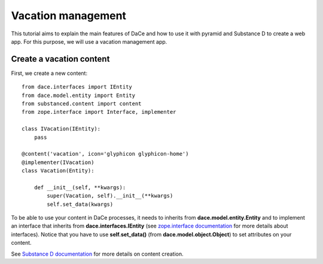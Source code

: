 .. _qtut_vacation_management:

===================
Vacation management
===================

This tutorial aims to explain the main features of DaCe and how to use it with pyramid and Substance D to create a web app. For this purpose, we will use a vacation management app.

Create a vacation content
-------------------------

First, we create a new content::

  from dace.interfaces import IEntity
  from dace.model.entity import Entity
  from substanced.content import content
  from zope.interface import Interface, implementer

  class IVacation(IEntity):
      pass

  @content('vacation', icon='glyphicon glyphicon-home')
  @implementer(IVacation)
  class Vacation(Entity):

      def __init__(self, **kwargs):
          super(Vacation, self).__init__(**kwargs)
          self.set_data(kwargs)


To be able to use your content in DaCe processes, it needs to inherits from **dace.model.entity.Entity** and to implement an interface that inherits from **dace.interfaces.IEntity** (see `zope.interface documentation <https://zopeinterface.readthedocs.io/en/latest/README.html>`_ for more details about interfaces).
Notice that you have to use **self.set_data()** (from **dace.model.object.Object**) to set attributes on your content.

See `Substance D documentation <https://docs.pylonsproject.org/projects/substanced/en/latest/content.html>`_ for more details on content creation.

